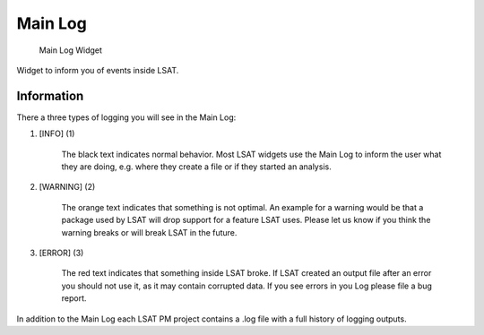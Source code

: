 Main Log
--------

.. figure:: img/MainLog1.png
   :scale: 20 %
   :alt: MainLog Widget

   Main Log Widget

Widget to inform you of events inside LSAT.

Information
^^^^^^^^^^^

There a three types of logging you will see in the Main Log:

#. [INFO] (1)

    The black text indicates normal behavior. Most LSAT widgets use the Main Log to inform the user 
    what they are doing, e.g. where they create a file or if they started an analysis.

#. [WARNING] (2)

    The orange text indicates that something is not optimal. An example for a warning would be that a 
    package used by LSAT will drop support for a feature LSAT uses. Please let us know if you think 
    the warning breaks or will break LSAT in the future.

#. [ERROR] (3)

    The red text indicates that something inside LSAT broke. If LSAT created an output file after an 
    error you should not use it, as it may contain corrupted data.
    If you see errors in you Log please file a bug report.

In addition to the Main Log each LSAT PM project contains a .log file with a full history of logging
outputs.